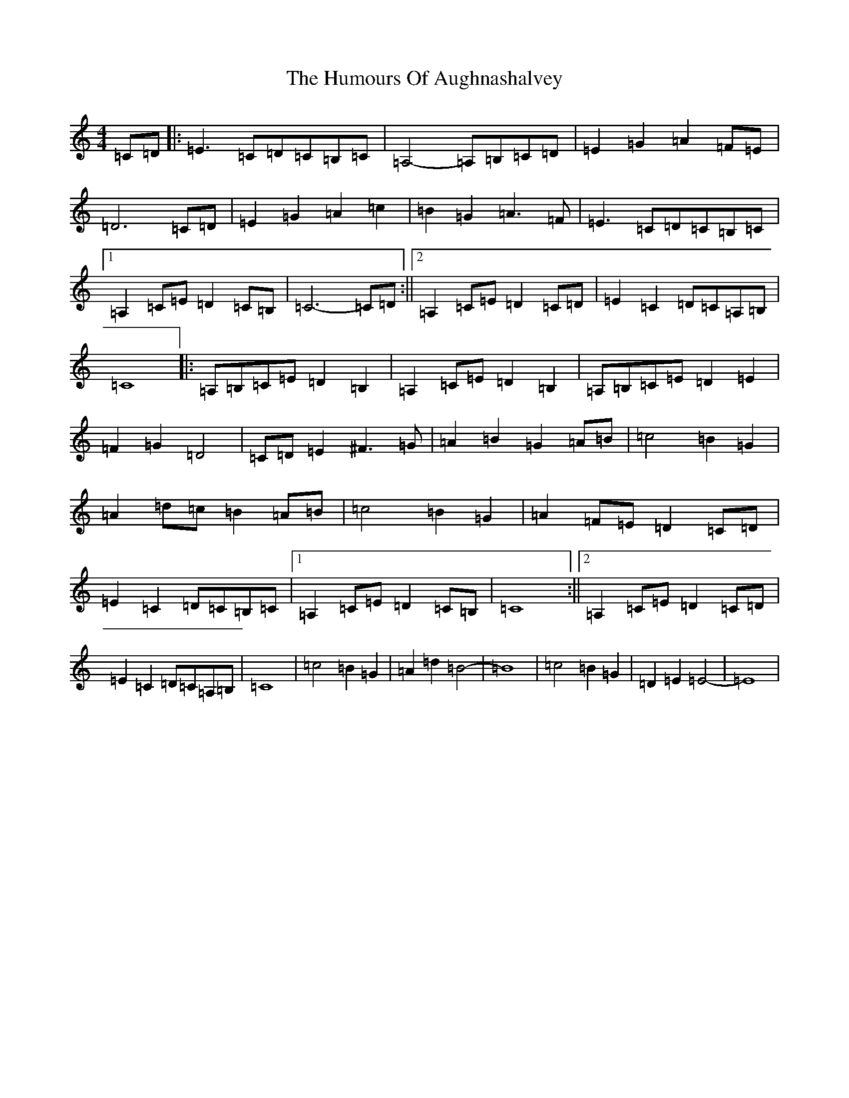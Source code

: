 X: 18697
T: Humours Of Aughnashalvey, The
S: https://thesession.org/tunes/12805#setting21804
R: reel
M:4/4
L:1/8
K: C Major
=C=D|:=E3=C=D=C=B,=C|=A,4-=A,=B,=C=D|=E2=G2=A2=F=E|=D6=C=D|=E2=G2=A2=c2|=B2=G2=A3=F|=E3=C=D=C=B,=C|1=A,2=C=E=D2=C=B,|=C6-=C=D:||2=A,2=C=E=D2=C=D|=E2=C2=D=C=A,=B,|=C8|:=A,=B,=C=E=D2=B,2|=A,2=C=E=D2=B,2|=A,=B,=C=E=D2=E2|=F2=G2=D4|=C=D=E2^F3=G|=A2=B2=G2=A=B|=c4=B2=G2|=A2=d=c=B2=A=B|=c4=B2=G2|=A2=F=E=D2=C=D|=E2=C2=D=C=B,=C|1=A,2=C=E=D2=C=B,|=C8:||2=A,2=C=E=D2=C=D|=E2=C2=D=C=A,=B,|=C8|=c4=B2=G2|=A2=d2=B4|-=B8|=c4=B2=G2|=D2=E2=E4|-=E8|